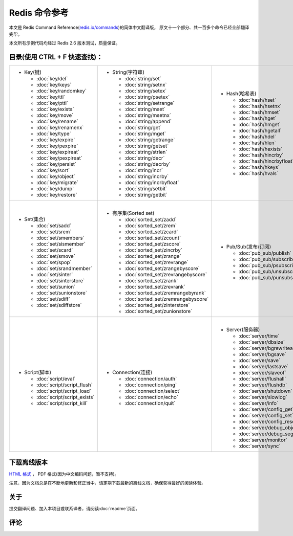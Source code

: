 .. Redis命令参考简体中文版 documentation master file, created by
   sphinx-quickstart on Tue Oct 25 17:56:34 2011.
   You can adapt this file completely to your liking, but it should at least
   contain the root `toctree` directive.

Redis 命令参考
=================

本文是 Redis Command Reference(`redis.io/commands <http://redis.io/commands>`_)的简体中文翻译版，
原文十一个部分、共一百多个命令已经全部翻译完毕。

本文所有示例代码均经过 Redis 2.6 版本测试，质量保证。


目录(使用 CTRL + F 快速查找)：
----------------------------------

+-----------------------------------+-------------------------------------------+---------------------------------------+-----------------------------------+
| - Key(键)                         | - String(字符串)                          | - Hash(哈希表)                        | - List(列表)                      |
|                                   |                                           |                                       |                                   |
|   - :doc:`key/del`                |   - :doc:`string/set`                     |   - :doc:`hash/hset`                  |   - :doc:`list/lpush`             |
|   - :doc:`key/keys`               |   - :doc:`string/setnx`                   |   - :doc:`hash/hsetnx`                |   - :doc:`list/lpushx`            |
|   - :doc:`key/randomkey`          |   - :doc:`string/setex`                   |   - :doc:`hash/hmset`                 |   - :doc:`list/rpush`             |
|   - :doc:`key/ttl`                |   - :doc:`string/psetex`                  |   - :doc:`hash/hget`                  |   - :doc:`list/rpushx`            |
|   - :doc:`key/pttl`               |   - :doc:`string/setrange`                |   - :doc:`hash/hmget`                 |   - :doc:`list/lpop`              |
|   - :doc:`key/exists`             |   - :doc:`string/mset`                    |   - :doc:`hash/hgetall`               |   - :doc:`list/rpop`              |
|   - :doc:`key/move`               |   - :doc:`string/msetnx`                  |   - :doc:`hash/hdel`                  |   - :doc:`list/blpop`             |
|   - :doc:`key/rename`             |   - :doc:`string/append`                  |   - :doc:`hash/hlen`                  |   - :doc:`list/brpop`             |
|   - :doc:`key/renamenx`           |   - :doc:`string/get`                     |   - :doc:`hash/hexists`               |   - :doc:`list/llen`              |
|   - :doc:`key/type`               |   - :doc:`string/mget`                    |   - :doc:`hash/hincrby`               |   - :doc:`list/lrange`            |
|   - :doc:`key/expire`             |   - :doc:`string/getrange`                |   - :doc:`hash/hincrbyfloat`          |   - :doc:`list/lrem`              |
|   - :doc:`key/pexpire`            |   - :doc:`string/getset`                  |   - :doc:`hash/hkeys`                 |   - :doc:`list/lset`              |
|   - :doc:`key/expireat`           |   - :doc:`string/strlen`                  |   - :doc:`hash/hvals`                 |   - :doc:`list/ltrim`             |
|   - :doc:`key/pexpireat`          |   - :doc:`string/decr`                    |                                       |   - :doc:`list/lindex`            |
|   - :doc:`key/persist`            |   - :doc:`string/decrby`                  |                                       |   - :doc:`list/linsert`           |
|   - :doc:`key/sort`               |   - :doc:`string/incr`                    |                                       |   - :doc:`list/rpoplpush`         |
|   - :doc:`key/object`             |   - :doc:`string/incrby`                  |                                       |   - :doc:`list/brpoplpush`        |
|   - :doc:`key/migrate`            |   - :doc:`string/incrbyfloat`             |                                       |                                   |
|   - :doc:`key/dump`               |   - :doc:`string/setbit`                  |                                       |                                   |
|   - :doc:`key/restore`            |   - :doc:`string/getbit`                  |                                       |                                   |
|                                   |                                           |                                       |                                   |
|                                   |                                           |                                       |                                   |
|                                   |                                           |                                       |                                   |
+-----------------------------------+-------------------------------------------+---------------------------------------+-----------------------------------+
| |                                 | |                                         | |                                     | |                                 |
| - Set(集合)                       | - 有序集(Sorted set)                      | - Pub/Sub(发布/订阅)                  | - Transaction(事务)               |
|                                   |                                           |                                       |                                   |
|   - :doc:`set/sadd`               |   - :doc:`sorted_set/zadd`                |   - :doc:`pub_sub/publish`            |   - :doc:`transaction/watch`      |
|   - :doc:`set/srem`               |   - :doc:`sorted_set/zrem`                |   - :doc:`pub_sub/subscribe`          |   - :doc:`transaction/unwatch`    |
|   - :doc:`set/smembers`           |   - :doc:`sorted_set/zcard`               |   - :doc:`pub_sub/psubscribe`         |   - :doc:`transaction/multi`      |
|   - :doc:`set/sismember`          |   - :doc:`sorted_set/zcount`              |   - :doc:`pub_sub/unsubscribe`        |   - :doc:`transaction/discard`    | 
|   - :doc:`set/scard`              |   - :doc:`sorted_set/zscore`              |   - :doc:`pub_sub/punsubscribe`       |   - :doc:`transaction/exec`       |
|   - :doc:`set/smove`              |   - :doc:`sorted_set/zincrby`             |                                       |                                   |
|   - :doc:`set/spop`               |   - :doc:`sorted_set/zrange`              |                                       |                                   |
|   - :doc:`set/srandmember`        |   - :doc:`sorted_set/zrevrange`           |                                       |                                   |
|   - :doc:`set/sinter`             |   - :doc:`sorted_set/zrangebyscore`       |                                       |                                   |
|   - :doc:`set/sinterstore`        |   - :doc:`sorted_set/zrevrangebyscore`    |                                       |                                   |
|   - :doc:`set/sunion`             |   - :doc:`sorted_set/zrank`               |                                       |                                   |
|   - :doc:`set/sunionstore`        |   - :doc:`sorted_set/zrevrank`            |                                       |                                   |
|   - :doc:`set/sdiff`              |   - :doc:`sorted_set/zremrangebyrank`     |                                       |                                   |
|   - :doc:`set/sdiffstore`         |   - :doc:`sorted_set/zremrangebyscore`    |                                       |                                   |
|                                   |   - :doc:`sorted_set/zinterstore`         |                                       |                                   |
|                                   |   - :doc:`sorted_set/zunionstore`         |                                       |                                   |
|                                   |                                           |                                       |                                   |
+-----------------------------------+-------------------------------------------+---------------------------------------+-----------------------------------+
| |                                 | |                                         | |                                     |                                   |
| - Script(脚本)                    | - Connection(连接)                        | - Server(服务器)                      |                                   |
|                                   |                                           |                                       |                                   |
|   - :doc:`script/eval`            |   - :doc:`connection/auth`                |   - :doc:`server/time`                |                                   |
|   - :doc:`script/script_flush`    |   - :doc:`connection/ping`                |   - :doc:`server/dbsize`              |                                   |
|   - :doc:`script/script_load`     |   - :doc:`connection/select`              |   - :doc:`server/bgrewriteaof`        |                                   |
|   - :doc:`script/script_exists`   |   - :doc:`connection/echo`                |   - :doc:`server/bgsave`              |                                   |
|   - :doc:`script/script_kill`     |   - :doc:`connection/quit`                |   - :doc:`server/save`                |                                   |
|                                   |                                           |   - :doc:`server/lastsave`            |                                   |
|                                   |                                           |   - :doc:`server/slaveof`             |                                   |
|                                   |                                           |   - :doc:`server/flushall`            |                                   |
|                                   |                                           |   - :doc:`server/flushdb`             |                                   |
|                                   |                                           |   - :doc:`server/shutdown`            |                                   |
|                                   |                                           |   - :doc:`server/slowlog`             |                                   |
|                                   |                                           |   - :doc:`server/info`                |                                   |
|                                   |                                           |   - :doc:`server/config_get`          |                                   |
|                                   |                                           |   - :doc:`server/config_set`          |                                   |
|                                   |                                           |   - :doc:`server/config_resetstat`    |                                   |
|                                   |                                           |   - :doc:`server/debug_object`        |                                   |
|                                   |                                           |   - :doc:`server/debug_segfault`      |                                   |
|                                   |                                           |   - :doc:`server/monitor`             |                                   |
|                                   |                                           |   - :doc:`server/sync`                |                                   |
|                                   |                                           |                                       |                                   |
+-----------------------------------+-------------------------------------------+---------------------------------------+-----------------------------------+

下载离线版本
------------------


`HTML 格式 <http://media.readthedocs.org/htmlzip/redis/latest/redis.zip>`_ ， PDF 格式(因为中文编码问题，暂不支持)。

注意，因为文档总是在不断地更新和修正当中，请定期下载最新的离线文档，确保获得最好的阅读体验。

关于
-------

提交翻译问题、加入本项目或联系译者，请阅读\ :doc:`readme`\ 页面。

评论
------
